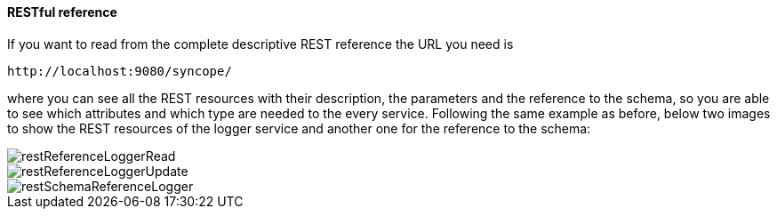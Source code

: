 //
// Licensed to the Apache Software Foundation (ASF) under one
// or more contributor license agreements.  See the NOTICE file
// distributed with this work for additional information
// regarding copyright ownership.  The ASF licenses this file
// to you under the Apache License, Version 2.0 (the
// "License"); you may not use this file except in compliance
// with the License.  You may obtain a copy of the License at
//
//   http://www.apache.org/licenses/LICENSE-2.0
//
// Unless required by applicable law or agreed to in writing,
// software distributed under the License is distributed on an
// "AS IS" BASIS, WITHOUT WARRANTIES OR CONDITIONS OF ANY
// KIND, either express or implied.  See the License for the
// specific language governing permissions and limitations
// under the License.
//
==== RESTful reference
If you want to read from the complete descriptive REST reference the URL you need is
[source]
--
http://localhost:9080/syncope/
--
where you can see all the REST resources with their description, the parameters and the reference to the schema, 
so you are able to see which attributes and which type are needed to the every service.
Following the same example as before, below two images to show the REST resources of the logger service and another one 
for the reference to the schema:

image::restReferenceLoggerRead.png[restReferenceLoggerRead]

image::restReferenceLoggerUpdate.png[restReferenceLoggerUpdate]

image::restSchemaReferenceLogger.png[restSchemaReferenceLogger]
